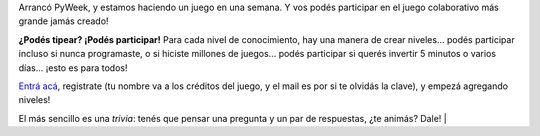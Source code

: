 .. title: El juego más grande del mundo
.. date: 2010-03-31 20:35:34
.. tags: Python, juego, PyWeek, proyecto

Arrancó PyWeek, y estamos haciendo un juego en una semana. Y vos podés participar en el juego colaborativo más grande jamás creado!

**¿Podés tipear? ¡Podés participar!** Para cada nivel de conocimiento, hay una manera de crear niveles... podés participar incluso si nunca programaste, o si hiciste millones de juegos... podés participar si querés invertir 5 minutos o varios días... ¡esto es para todos!

.. image:: /images/worldst.png
    :alt: Worldst!
    :target: http://the.most.biggest.gamest.in.the.worldst.com.ar/

`Entrá acá <http://the.most.biggest.gamest.in.the.worldst.com.ar/>`_, registrate (tu nombre va a los créditos del juego, y el mail es por si te olvidás la clave), y empezá agregando niveles!

El más sencillo es una *trivia*: tenés que pensar una pregunta y un par de respuestas, ¿te animás? Dale! |
